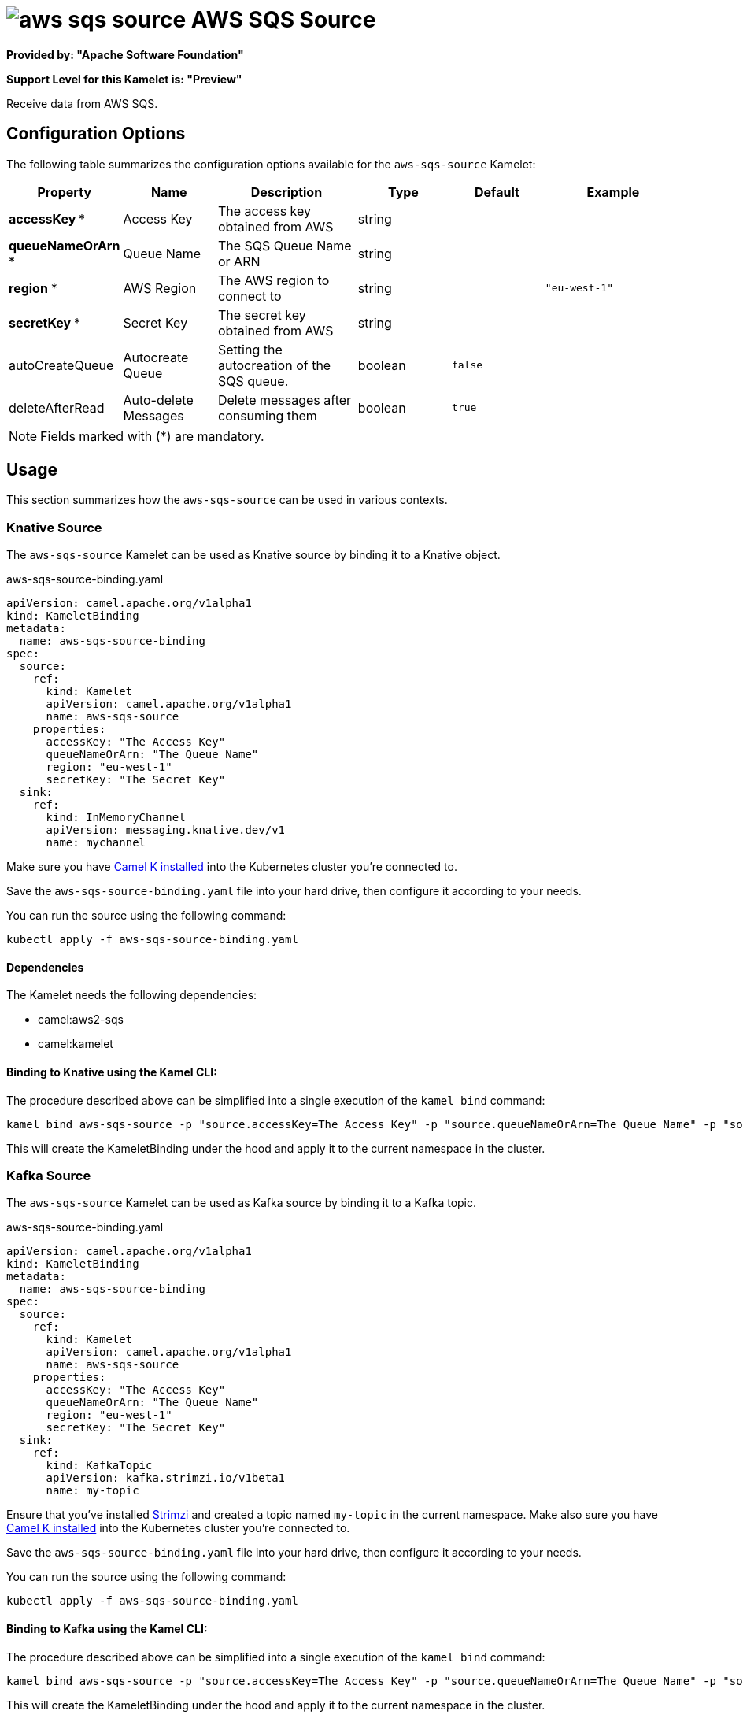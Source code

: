// THIS FILE IS AUTOMATICALLY GENERATED: DO NOT EDIT
= image:kamelets/aws-sqs-source.svg[] AWS SQS Source

*Provided by: "Apache Software Foundation"*

*Support Level for this Kamelet is: "Preview"*

Receive data from AWS SQS.

== Configuration Options

The following table summarizes the configuration options available for the `aws-sqs-source` Kamelet:
[width="100%",cols="2,^2,3,^2,^2,^3",options="header"]
|===
| Property| Name| Description| Type| Default| Example
| *accessKey {empty}* *| Access Key| The access key obtained from AWS| string| | 
| *queueNameOrArn {empty}* *| Queue Name| The SQS Queue Name or ARN| string| | 
| *region {empty}* *| AWS Region| The AWS region to connect to| string| | `"eu-west-1"`
| *secretKey {empty}* *| Secret Key| The secret key obtained from AWS| string| | 
| autoCreateQueue| Autocreate Queue| Setting the autocreation of the SQS queue.| boolean| `false`| 
| deleteAfterRead| Auto-delete Messages| Delete messages after consuming them| boolean| `true`| 
|===

NOTE: Fields marked with ({empty}*) are mandatory.

== Usage

This section summarizes how the `aws-sqs-source` can be used in various contexts.

=== Knative Source

The `aws-sqs-source` Kamelet can be used as Knative source by binding it to a Knative object.

.aws-sqs-source-binding.yaml
[source,yaml]
----
apiVersion: camel.apache.org/v1alpha1
kind: KameletBinding
metadata:
  name: aws-sqs-source-binding
spec:
  source:
    ref:
      kind: Kamelet
      apiVersion: camel.apache.org/v1alpha1
      name: aws-sqs-source
    properties:
      accessKey: "The Access Key"
      queueNameOrArn: "The Queue Name"
      region: "eu-west-1"
      secretKey: "The Secret Key"
  sink:
    ref:
      kind: InMemoryChannel
      apiVersion: messaging.knative.dev/v1
      name: mychannel
  
----
Make sure you have xref:latest@camel-k::installation/installation.adoc[Camel K installed] into the Kubernetes cluster you're connected to.

Save the `aws-sqs-source-binding.yaml` file into your hard drive, then configure it according to your needs.

You can run the source using the following command:

[source,shell]
----
kubectl apply -f aws-sqs-source-binding.yaml
----

==== *Dependencies*

The Kamelet needs the following dependencies:


- camel:aws2-sqs

- camel:kamelet
 

==== *Binding to Knative using the Kamel CLI:*

The procedure described above can be simplified into a single execution of the `kamel bind` command:

[source,shell]
----
kamel bind aws-sqs-source -p "source.accessKey=The Access Key" -p "source.queueNameOrArn=The Queue Name" -p "source.region=eu-west-1" -p "source.secretKey=The Secret Key" channel/mychannel
----

This will create the KameletBinding under the hood and apply it to the current namespace in the cluster.

=== Kafka Source

The `aws-sqs-source` Kamelet can be used as Kafka source by binding it to a Kafka topic.

.aws-sqs-source-binding.yaml
[source,yaml]
----
apiVersion: camel.apache.org/v1alpha1
kind: KameletBinding
metadata:
  name: aws-sqs-source-binding
spec:
  source:
    ref:
      kind: Kamelet
      apiVersion: camel.apache.org/v1alpha1
      name: aws-sqs-source
    properties:
      accessKey: "The Access Key"
      queueNameOrArn: "The Queue Name"
      region: "eu-west-1"
      secretKey: "The Secret Key"
  sink:
    ref:
      kind: KafkaTopic
      apiVersion: kafka.strimzi.io/v1beta1
      name: my-topic
  
----

Ensure that you've installed https://strimzi.io/[Strimzi] and created a topic named `my-topic` in the current namespace.
Make also sure you have xref:latest@camel-k::installation/installation.adoc[Camel K installed] into the Kubernetes cluster you're connected to.

Save the `aws-sqs-source-binding.yaml` file into your hard drive, then configure it according to your needs.

You can run the source using the following command:

[source,shell]
----
kubectl apply -f aws-sqs-source-binding.yaml
----

==== *Binding to Kafka using the Kamel CLI:*

The procedure described above can be simplified into a single execution of the `kamel bind` command:

[source,shell]
----
kamel bind aws-sqs-source -p "source.accessKey=The Access Key" -p "source.queueNameOrArn=The Queue Name" -p "source.region=eu-west-1" -p "source.secretKey=The Secret Key" kafka.strimzi.io/v1beta1:KafkaTopic:my-topic
----

This will create the KameletBinding under the hood and apply it to the current namespace in the cluster.

// THIS FILE IS AUTOMATICALLY GENERATED: DO NOT EDIT

